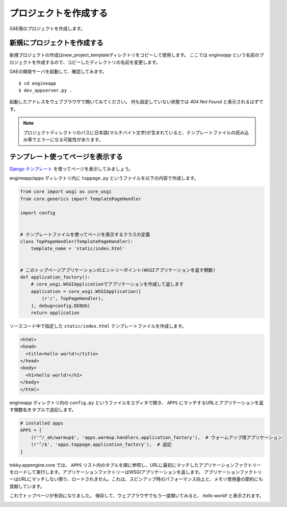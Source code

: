 ======================
プロジェクトを作成する
======================

GAE用のプロジェクトを作成します。

新規にプロジェクトを作成する
================================

新規プロジェクトの作成はnew_project_templateディレクトリをコピーして使用します。
ここでは `engineapp` という名前のプロジェクトを作成するので、コピーしたディレクトリの名前を変更します。

.. image:: static/rename_project_template.png

GAEの開発サーバを起動して、確認してみます。

::

   $ cd engineapp
   $ dev_appserver.py .

起動したアドレスをウェブブラウザで開いてみてください。
何も設定していない状態では `404 Not Found` と表示されるはずです。

.. note::

   プロジェクトディレクトリのパスに日本語(マルチバイト文字)が含まれていると、テンプレートファイルの読み込み等でエラーになる可能性があります。

テンプレート使ってページを表示する
==================================

`Django テンプレート`_ を使ってページを表示してみましょう。

engineapp/apps ディレクトリ内に ``toppage.py`` というファイルを以下の内容で作成します。

.. code-block:: python

   from core import wsgi as core_wsgi
   from core.generics import TemplatePageHandler

   import config


   # テンプレートファイルを使ってページを表示するクラスの定義
   class TopPageHandler(TemplatePageHandler):
       template_name = 'static/index.html'


   # このトップページアプリケーションのエントリーポイント(WSGIアプリケーションを返す関数)
   def application_factory():
       # core_wsgi.WSGIApplicationでアプリケーションを作成して返します
       application = core_wsgi.WSGIApplication([
           (r'/', TopPageHandler),
       ], debug=config.DEBUG)
       return application

ソースコード中で指定した ``static/index.html`` テンプレートファイルを作成します。

.. code-block:: html

   <html>
   <head>
     <title>hello world!</title>
   </head>
   <body>
     <h1>hello world!</h1>
   </body>
   </html>

engineapp ディレクトリ内の ``config.py`` というファイルをエディタで開き、 ``APPS`` にマッチするURLとアプリケーションを返す関数名をタプルで追記します。

.. code-block:: python

   # installed apps
   APPS = [
       (r'^/_ah/warmup$', 'apps.warmup.handlers.application_factory'),  # ウォームアップ用アプリケーション
       (r'^/$', 'apps.toppage.application_factory'),  # 追記
   ]

tokky.appengine.core では、 ``APPS`` リスト内のタプルを順に参照し、URLに最初にマッチしたアプリケーションファクトリーをロードして実行します。アプリケーションファクトリーはWSGIアプリケーションを返します。
アプリケーションファクトリーはURLにマッチしない限り、ロードされません。これは、スピンアップ時のパフォーマンス向上と、メモリ使用量の節約にも貢献しています。

これでトップページが有効になりました。
保存して、ウェブブラウザでもう一度開いてみると、 `hello world!` と表示されます。

.. image:: static/helloworld.png

.. _`Django テンプレート`: https://docs.djangoproject.com/en/dev/topics/templates/
